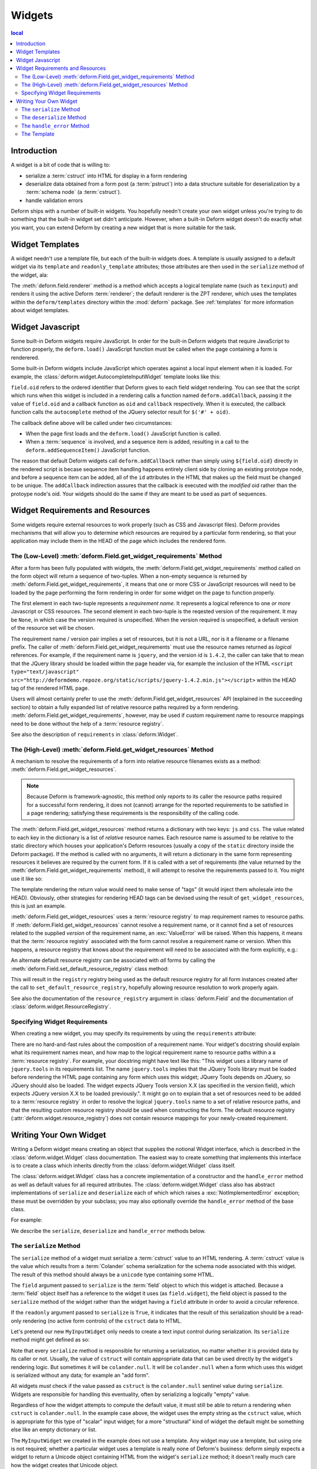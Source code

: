.. _widget:

Widgets
=======

.. contents:: local

Introduction
------------

A widget is a bit of code that is willing to:

- serialize a :term:`cstruct` into HTML for display in a form
  rendering

- deserialize data obtained from a form post (a :term:`pstruct`) into
  a data structure suitable for deserialization by a :term:`schema
  node` (a :term:`cstruct`).

- handle validation errors

Deform ships with a number of built-in widgets.  You hopefully needn't
create your own widget unless you're trying to do something that the
built-in widget set didn't anticipate.  However, when a built-in
Deform widget doesn't do exactly what you want, you can extend Deform
by creating a new widget that is more suitable for the task.

Widget Templates
----------------

A widget needn't use a template file, but each of the built-in widgets
does.  A template is usually assigned to a default widget via its
``template`` and ``readonly_template`` attributes; those attributes
are then used in the ``serialize`` method of the widget, ala:

.. code-block:: python
   :linenos:

    def serialize(self, field, cstruct, readonly=False):
        if cstruct in (null, None):
            cstruct = ''
        template = readonly and self.readonly_template or self.template
        return field.renderer(template, field=field, cstruct=cstruct)

The :meth:`deform.field.renderer` method is a method which accepts a
logical template name (such as ``texinput``) and renders it using the
active Deform :term:`renderer`; the default renderer is the ZPT
renderer, which uses the templates within the ``deform/templates``
directory within the :mod:`deform` package.  See :ref:`templates` for
more information about widget templates.

Widget Javascript
-----------------

Some built-in Deform widgets require JavaScript.  In order for the
built-in Deform widgets that require JavaScript to function properly,
the ``deform.load()`` JavaScript function must be called when the
page containing a form is renderered.

Some built-in Deform widgets include JavaScript which operates against
a local input element when it is loaded.  For example, the
:class:`deform.widget.AutocompleteInputWidget` template looks like
this:

.. code-block:: html
   :linenos:

    <span tal:omit-tag="">
        <input type="text"
               name="${field.name}"
               value="${cstruct}" 
               tal:attributes="size field.widget.size;
                               class field.widget.css_class"
               id="${field.oid}"/>
        <script tal:condition="field.widget.values" type="text/javascript">
          deform.addCallback(
            '${field.oid}',
            function (oid) {
                $('#' + oid).autocomplete({source: ${values}});
                $('#' + oid).autocomplete("option", ${options});
            }
          );
        </script>
    </span>

``field.oid`` refers to the ordered identifier that Deform gives to
each field widget rendering.  You can see that the script which runs
when this widget is included in a rendering calls a function named
``deform.addCallback``, passing it the value of ``field.oid`` and a
callback function as ``oid`` and ``callback`` respectively.  When it
is executed, the callback function calls the ``autocomplete`` method
of the JQuery selector result for ``$('#' + oid)``.

The callback define above will be called under two circumstances:

- When the page first loads and the ``deform.load()`` JavaScript
  function is called.

- When a :term:`sequence` is involved, and a sequence item is added,
  resulting in a call to the ``deform.addSequenceItem()`` JavaScript
  function.

The reason that default Deform widgets call ``deform.addCallback``
rather than simply using ``${field.oid}`` directly in the rendered
script is becase sequence item handling happens entirely client side
by cloning an existing prototype node, and before a sequence item can
be added, all of the ``id`` attributes in the HTML that makes up the
field must be changed to be unique.  The ``addCallback`` indirection
assures that the callback is executed with the *modified* oid rather
than the protoype node's oid.  Your widgets should do the same if they
are meant to be used as part of sequences.

.. _widget_requirements:

Widget Requirements and Resources
---------------------------------

Some widgets require external resources to work properly (such as CSS
and Javascript files).  Deform provides mechanisms that will allow you
to determine *which* resources are required by a particular form
rendering, so that your application may include them in the HEAD of
the page which includes the rendered form.

.. _get_widget_requirements:

The (Low-Level) :meth:`deform.Field.get_widget_requirements` Method
~~~~~~~~~~~~~~~~~~~~~~~~~~~~~~~~~~~~~~~~~~~~~~~~~~~~~~~~~~~~~~~~~~~

After a form has been fully populated with widgets, the
:meth:`deform.Field.get_widget_requirements` method called on the form
object will return a sequence of two-tuples.  When a non-empty
sequence is returned by :meth:`deform.Field.get_widget_requirements`,
it means that one or more CSS or JavaScript resources will need to be
loaded by the page performing the form rendering in order for some
widget on the page to function properly.

The first element in each two-tuple represents a *requirement name*.
It represents a logical reference to one *or more* Javascript or CSS
resources.  The second element in each two-tuple is the reqested
version of the requirement.  It may be ``None``, in which case the
version required is unspecified.  When the version required is
unspecified, a default version of the resource set will be chosen.

The requirement name / version pair implies a set of resources, but it
is not a URL, nor is it a filename or a filename prefix.  The caller
of :meth:`deform.Field.get_widget_requirements` must use the resource
names returned as *logical* references.  For example, if the
requirement name is ``jquery``, and the version id is ``1.4.2``, the
caller can take that to mean that the JQuery library should be loaded
within the page header via, for example the inclusion of the HTML
``<script type="text/javascript"
src="http://deformdemo.repoze.org/static/scripts/jquery-1.4.2.min.js"></script>``
within the HEAD tag of the rendered HTML page.

Users will almost certainly prefer to use the
:meth:`deform.Field.get_widget_resources` API (explained in the
succeeding section) to obtain a fully expanded list of relative
resource paths required by a form rendering.
:meth:`deform.Field.get_widget_requirements`, however, may be used if
custom requirement name to resource mappings need to be done without
the help of a :term:`resource registry`.

See also the description of ``requirements`` in
:class:`deform.Widget`.

.. _get_widget_resources:

The (High-Level) :meth:`deform.Field.get_widget_resources` Method
~~~~~~~~~~~~~~~~~~~~~~~~~~~~~~~~~~~~~~~~~~~~~~~~~~~~~~~~~~~~~~~~~

A mechanism to resolve the requirements of a form into relative
resource filenames exists as a method:
:meth:`deform.Field.get_widget_resources`.

.. note::

   Because Deform is framework-agnostic, this method only *reports* to
   its caller the resource paths required for a successful form
   rendering, it does not (cannot) arrange for the reported
   requirements to be satisfied in a page rendering; satisfying these
   requirements is the responsibility of the calling code.

The :meth:`deform.Field.get_widget_resources` method returns a
dictionary with two keys: ``js`` and ``css``.  The value related to
each key in the dictionary is a list of *relative* resource names.
Each resource name is assumed to be relative to the static directory
which houses your application's Deform resources (usually a copy of
the ``static`` directory inside the Deform package).  If the method is
called with no arguments, it will return a dictionary in the same form
representing resources it believes are required by the current form.
If it is called with a set of requirements (the value returned by the
:meth:`deform.Field.get_widget_requirements` method), it will attempt
to resolve the requirements passed to it.  You might use it like so:

.. code-block:: python
   :linenos:

   import deform

   form = deform.Form(someschema)
   resources = form.get_widget_resources()
   js_resources = resources['js']
   css_resources = resources['css']
   js_links = [ 'http://my.static.place/%s' % r for r in js_resources ]
   css_links = [ 'http://my.static.place/%s' % r for r in css_resources ]
   js_tags = ['<script type="text/javascript" src="%s"></script>' % link
              for link in js_links]
   css_tags = ['<link rel="stylesheet" href="%s"/>' % link
              for link in css_links]
   tags = js_tags + css_tags
   return {'form':form.render(), 'tags':tags}

The template rendering the return value would need to make sense of
"tags" (it would inject them wholesale into the HEAD).  Obviously,
other strategies for rendering HEAD tags can be devised using the
result of ``get_widget_resources``, this is just an example.
   
:meth:`deform.Field.get_widget_resources` uses a :term:`resource
registry` to map requirement names to resource paths.  If
:meth:`deform.Field.get_widget_resources` cannot resolve a requirement
name, or it cannot find a set of resources related to the supplied
*version* of the requirement name, an :exc:`ValueError` will be
raised.  When this happens, it means that the :term:`resource
registry` associated with the form cannot resolve a requirement name
or version.  When this happens, a resource registry that knows about
the requirement will need to be associated with the form explicitly,
e.g.:

.. code-block:: python
   :linenos:

   registry = deform.widget.ResourceRegistry()
   registry.set_js_resources('requirement', 'ver', 'bar.js', 'baz.js')
   registry.set_css_resources('requirement', 'ver', 'foo.css', 'baz.css')

   form = Form(schema, resource_registry=registry)
   resources = form.get_widget_resources()
   js_resources = resources['js']
   css_resources = resources['css']
   js_links = [ 'http://my.static.place/%s' % r for r in js_resources ]
   css_links = [ 'http://my.static.place/%s' % r for r in css_resources ]
   js_tags = ['<script type="text/javascript" src="%s"></script>' % link
              for link in js_links]
   css_tags = ['<link type="text/css" href="%s"/>' % link
              for link in css_links]
   tags = js_tags + css_tags
   return {'form':form.render(), 'tags':tags}

An alternate default resource registry can be associated with *all*
forms by calling the
:meth:`deform.Field.set_default_resource_registry` class method:

.. code-block:: python
   :linenos:

   registry = deform.widget.ResourceRegistry()
   registry.set_js_resources('requirement', 'ver', 'bar.js', 'baz.js')
   registry.set_css_resources('requirement', 'ver', 'foo.css', 'baz.css')
   Form.set_default_resource_registry(registry)

This will result in the ``registry`` registry being used as the
default resource registry for all form instances created after the
call to ``set_default_resource_registry``, hopefully allowing resource
resolution to work properly again.

See also the documentation of the ``resource_registry`` argument in
:class:`deform.Field` and the documentation of
:class:`deform.widget.ResourceRegistry`.

.. _specifying_widget_requirements:

Specifying Widget Requirements
~~~~~~~~~~~~~~~~~~~~~~~~~~~~~~

When creating a new widget, you may specify its requirements by using
the ``requirements`` attribute:

.. code-block:: python
   :linenos:

   from deform.widget import Widget

   class MyWidget(Widget):
       requirements = ( ('jquery', '1.4.2'), )

There are no hard-and-fast rules about the composition of a
requirement name.  Your widget's docstring should explain what its
requirement names mean, and how map to the logical requirement name to
resource paths within a a :term:`resource registry`.  For example,
your docstring might have text like this: "This widget uses a library
name of ``jquery.tools`` in its requirements list.  The name
``jquery.tools`` implies that the JQuery Tools library must be loaded
before rendering the HTML page containing any form which uses this
widget; JQuery Tools depends on JQuery, so JQuery should also be
loaded.  The widget expects JQuery Tools version X.X (as specified in
the version field), which expects JQuery version X.X to be loaded
previously.".  It might go on to explain that a set of resources need
to be added to a :term:`resource registry` in order to resolve the
logical ``jquery.tools`` name to a set of relative resource paths, and
that the resulting custom resource registry should be used when
constructing the form.  The default resource registry
(:attr:`deform.widget.resource_registry`) does not contain resource
mappings for your newly-created requirement.

.. _writing_a_widget:

Writing Your Own Widget
-----------------------

Writing a Deform widget means creating an object that supplies the
notional Widget interface, which is described in the
:class:`deform.widget.Widget` class documentation.  The easiest way to
create something that implements this interface is to create a class
which inherits directly from the :class:`deform.widget.Widget` class
itself.

The :class:`deform.widget.Widget` class has a concrete implementation
of a constructor and the ``handle_error`` method as well as default
values for all required attributes.  The :class:`deform.widget.Widget`
class also has abstract implementations of ``serialize`` and
``deserialize`` each of which which raises a
:exc:`NotImplementedError` exception; these must be overridden by your
subclass; you may also optionally override the ``handle_error`` method
of the base class.

For example:

.. code-block:: python
   :linenos:

    from deform.widget import Widget

    class MyInputWidget(Widget):
        def serialize(self, field, cstruct=None, readonly=False):
            ...

        def deserialize(self, field, pstruct=None):
            ...

        def handle_error(self, field, error):
            ...

We describe the ``serialize``, ``deserialize`` and ``handle_error``
methods below.

The ``serialize`` Method
~~~~~~~~~~~~~~~~~~~~~~~~

The ``serialize`` method of a widget must serialize a :term:`cstruct`
value to an HTML rendering.  A :term:`cstruct` value is the value
which results from a :term:`Colander` schema serialization for the
schema node associated with this widget.  The result of this method
should always be a ``unicode`` type containing some HTML.

The ``field`` argument passed to ``serialize`` is the :term:`field`
object to which this widget is attached.  Because a :term:`field`
object itself has a reference to the widget it uses (as
``field.widget``), the field object is passed to the ``serialize``
method of the widget rather than the widget having a ``field``
attribute in order to avoid a circular reference.

If the ``readonly`` argument passed to ``serialize`` is ``True``, it
indicates that the result of this serialization should be a read-only
rendering (no active form controls) of the ``cstruct`` data to HTML.

Let's pretend our new ``MyInputWidget`` only needs to create a text
input control during serialization.  Its ``serialize`` method might
get defined as so:

.. code-block:: python
   :linenos:

    from deform.widget import Widget
    from colander import null
    import cgi

    class MyInputWidget(Widget):
        def serialize(self, field, cstruct=None, readonly=False):
            if cstruct is null:
                cstruct = u''
            quoted = cgi.escape(cstruct, quote='"')
            return u'<input type="text" value="%s">' % quoted

Note that every ``serialize`` method is responsible for returning a
serialization, no matter whether it is provided data by its caller or
not.  Usually, the value of ``cstruct`` will contain appropriate data
that can be used directly by the widget's rendering logic.  But
sometimes it will be ``colander.null``.  It will be ``colander.null``
when a form which uses this widget is serialized without any data; for
example an "add form".

All widgets *must* check if the value passed as ``cstruct`` is the
``colander.null`` sentinel value during ``serialize``.  Widgets are
responsible for handling this eventuality, often by serializing a
logically "empty" value.

Regardless of how the widget attempts to compute the default value, it
must still be able to return a rendering when ``cstruct`` is
``colander.null``.  In the example case above, the widget uses the
empty string as the ``cstruct`` value, which is appropriate for this
type of "scalar" input widget; for a more "structural" kind of widget
the default might be something else like an empty dictionary or list.

The ``MyInputWidget`` we created in the example does not use a
template. Any widget may use a template, but using one is not
required; whether a particular widget uses a template is really none
of Deform's business: deform simply expects a widget to return a
Unicode object containing HTML from the widget's ``serialize`` method;
it doesn't really much care how the widget creates that Unicode
object.

Each of the built-in Deform widgets (the widget implementations in
:mod:`deform.widget`) happens to use a template in order to make it
easier for people to override how each widget looks when rendered
without needing to change Deform-internal Python code.  Instead of
needing to change the Python code related to the widget itself, users
of the built-in widgets can often perform enough customization by
replacing the template associated with the built-in widget
implementation.  However, this is purely a convenience; templates are
largely a built-in widget set implementation detail, not an integral
part of the core Deform framework.

Note that "scalar" widgets (widgets which represent a single value as
opposed to a collection of values) are not responsible for providing
"page furniture" such as a "Required" label or a surrounding div which
is used to provide error information when validation fails.  This is
the responsibility of the "structural" widget which is associated with
the parent field of the scalar widget's field (the "parent widget");
the parent widget is usually one of
:class:`deform.widget.MappingWidget` or
:class:`deform.widget.SequenceWidget`.

The ``deserialize`` Method
~~~~~~~~~~~~~~~~~~~~~~~~~~

The ``deserialize`` method of a widget must deserialize a
:term:`pstruct` value to a :term:`cstruct` value and return the
:term:`cstruct` value.  The ``pstruct`` argument is a value resulting
from the ``parse`` method of the :term:`Peppercorn` package. The
``field`` argument is the field object to which this widget is
attached.

.. code-block:: python
   :linenos:

    from deform.widget import Widget
    from colander import null
    import cgi

    class MyInputWidget(Widget):
        def serialize(self, field, cstruct, readonly=False):
            if cstruct is null:
                cstruct = u''
            return '<input type="text" value="%s">' % cgi.escape(cstruct)

        def deserialize(self, field, pstruct):
            if pstruct is null:
                return null
            return pstruct

Note that the ``deserialize`` method of a widget must, like
``serialize``, deal with the possibility of being handed a
``colander.null`` value.  ``colander.null`` will be passed to the
widget when a value is missing from the pstruct. The widget usually
handles being passed a ``colander.null`` value in ``deserialize`` by
returning `colander.null``, which signifies to the underlying schema
that the default value for the schema node should be used if it
exists.

The only other real constraint of the deserialize method is that the
``serialize`` method must be able to reserialize the return value of
``deserialize``.

The ``handle_error`` Method
~~~~~~~~~~~~~~~~~~~~~~~~~~~

The :class:`deform.widget.Widget` class already has a suitable
implementation; if you subclass from :class:`deform.widget.Widget`,
overriding the default implementation is not necessary unless you need
special error-handling behavior.

Here's an implementation of the
:meth:`deform.widget.Widget.handle_error` method in the MyInputWidget
class:

.. code-block:: python
   :linenos:

    from deform.widget import Widget
    from colander import null
    import cgi

    class MyInputWidget(Widget):
        def serialize(self, field, cstruct, readonly=False):
            if cstruct is null:
                cstruct = u''
            return '<input type="text" value="%s">' % cgi.escape(cstruct)

        def deserialize(self, field, pstruct):
            if pstruct is null:
                return null
            return pstruct

        def handle_error(self, field, error):
            if field.error is None:
                field.error = error
            for e in error.children:
                for num, subfield in enumerate(field.children):
                    if e.pos == num:
                        subfield.widget.handle_error(subfield, e)

The ``handle_error`` method of a widget must:

- Set the ``error`` attribute of the ``field`` object it is passed if
  the ``error`` attribute has not already been set.

- Call the ``handle_error`` methods of any subfields which
  also have errors.

The ability to override ``handle_error`` exists purely for advanced
tasks, such as presenting all child errors of a field on a parent
field.  For example:

.. code-block:: python
   :linenos:

    def handle_error(self, field, error):
        msgs = []
        if error.msg:
            field.error = error
        else:
            for e in error.children:
                msgs.append('line %s: %s' % (e.pos+1, e))
            field.error = Invalid(field.schema, '\n'.join(msgs))

This implementation does not attach any errors to field children;
instead it attaches all of the child errors to the field itself for
review.

The Template
~~~~~~~~~~~~

The template you use to render a widget will receive input from the
widget object, including ``field``, which will be the field object
represented by the widget.  It will usually use the ``field.name``
value as the ``name`` input element of the primary control in the
widget, and the ``field.oid`` value as the ``id`` element of the
primary control in the widget.

